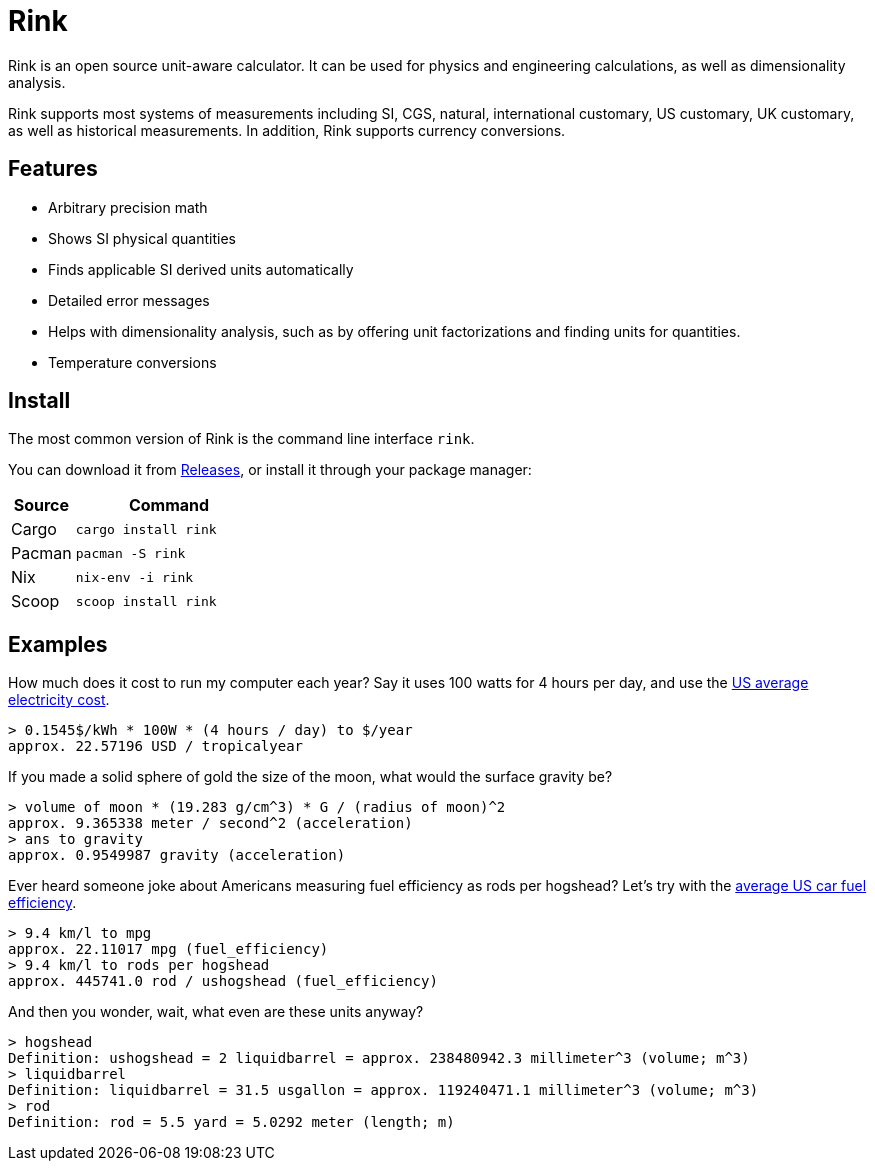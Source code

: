 = Rink

Rink is an open source unit-aware calculator. It can be used for physics
and engineering calculations, as well as dimensionality analysis.

Rink supports most systems of measurements including SI, CGS, natural,
international customary, US customary, UK customary, as well as
historical measurements. In addition, Rink supports currency
conversions.

== Features

* Arbitrary precision math
* Shows SI physical quantities
* Finds applicable SI derived units automatically
* Detailed error messages
* Helps with dimensionality analysis, such as by offering unit
  factorizations and finding units for quantities.
* Temperature conversions

== Install

The most common version of Rink is the command line interface `rink`.

You can download it from link:/releases[Releases], or install it through
your package manager:

[cols="1,3"]
|===
| Source | Command

| Cargo
| `cargo install rink`

| Pacman
| `pacman -S rink`

| Nix
| `nix-env -i rink`

| Scoop
| `scoop install rink`
|===

== Examples

:elec: https://www.eia.gov/electricity/monthly/epm_table_grapher.php?t=epmt_5_6_a

How much does it cost to run my computer each year? Say it uses 100
watts for 4 hours per day, and use the {elec}[US average electricity
cost].

	> 0.1545$/kWh * 100W * (4 hours / day) to $/year
	approx. 22.57196 USD / tropicalyear

If you made a solid sphere of gold the size of the moon, what would the
surface gravity be?

	> volume of moon * (19.283 g/cm^3) * G / (radius of moon)^2
	approx. 9.365338 meter / second^2 (acceleration)
	> ans to gravity
	approx. 0.9549987 gravity (acceleration)

:eff: https://www.bts.gov/content/average-fuel-efficiency-us-passenger-cars-and-light-trucks

Ever heard someone joke about Americans measuring fuel efficiency as
rods per hogshead? Let's try with the {eff}[average US car fuel
efficiency].

	> 9.4 km/l to mpg
	approx. 22.11017 mpg (fuel_efficiency)
	> 9.4 km/l to rods per hogshead
	approx. 445741.0 rod / ushogshead (fuel_efficiency)

And then you wonder, wait, what even are these units anyway?

	> hogshead
	Definition: ushogshead = 2 liquidbarrel = approx. 238480942.3 millimeter^3 (volume; m^3)
	> liquidbarrel
	Definition: liquidbarrel = 31.5 usgallon = approx. 119240471.1 millimeter^3 (volume; m^3)
	> rod
	Definition: rod = 5.5 yard = 5.0292 meter (length; m)
